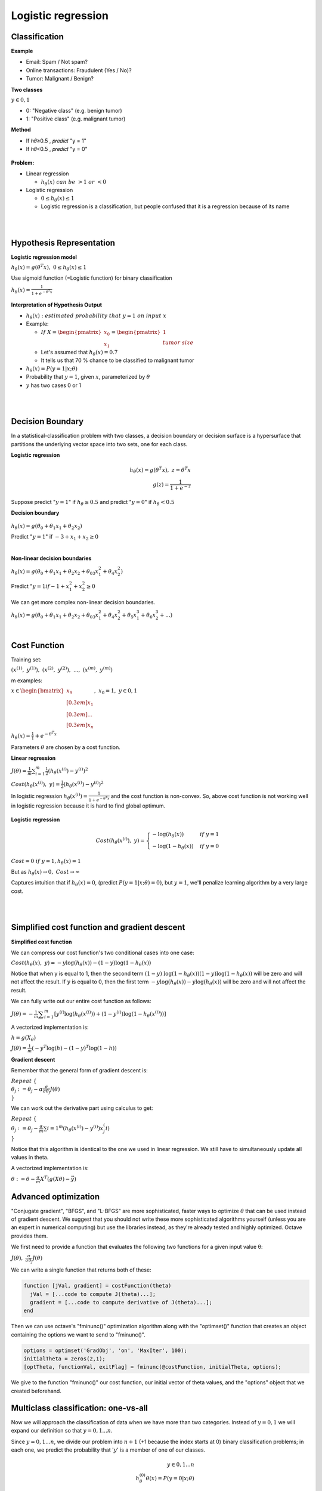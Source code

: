 Logistic regression
====================

==============
Classification
==============

**Example**

* Email: Spam / Not spam?
* Online transactions: Fraudulent (Yes / No)?
* Tumor: Malignant / Benign?


**Two classes**

:math:`y \in {0, 1}`

* 0: "Negative class" (e.g. benign tumor)
* 1: "Positive class" (e.g. malignant tumor)


**Method**

* If ℎ𝜃≥0.5 , 𝑝𝑟𝑒𝑑𝑖𝑐𝑡 "y = 1"
* If ℎ𝜃<0.5 , 𝑝𝑟𝑒𝑑𝑖𝑐𝑡 "y = 0"

.. figure:: img/logistic_regression/classification.png
  :align: center
  :scale: 40%


**Problem:**

* Linear regression

  * :math:`h_{\theta}(x)\ can\ be\ > 1\ or\ < 0`

* Logistic regression

  * :math:`0 \leq h_{\theta}(x) \leq 1`
  * Logistic regression is a classification, but people confused that it is a regression because of its name


.. toggle-header::
  :header: **Check**

  Which of the following statements is true?

  \(X\) If linear regression doesn't work on a classification task as in the previous example shown in the video, applying feature scaling may help.

  \(X\) If the training set satisfies :math:`0 \leq y^{(i)} \leq 1`  for every training example :math:`(x^{(i)},y^{(i)})`, then linear regression's prediction will also satisfy :math:`0 \leq h_\theta(x) \leq 1` for all values of :math:`x`.

  \(X\) If there is a feature :math:`x` that perfectly predicts :math:`y`, i.e. if :math:`y=1` when :math:`x\geq c` and :math:`y=0` whenever :math:`x < c` (for some constant :math:`c`), then linear regression will obtain zero classification error.

  \(O\) None of the above statements are true.

|

.. toggle-header::
  :header: **Reading: Classification**

  To attempt classification, one method is to use linear regression and map all predictions greater than 0.5 as a 1 and all less than 0.5 as a 0. However, this method doesn't work well because classification is not actually a linear function.

  The classification problem is just like the regression problem, except that the values we now want to predict take on only a small number of discrete values. For now, we will focus on the **binary classification problem** in which :math:`y` can take on only two values, 0 and 1. (Most of what we say here will also generalize to the multiple-class case.) For instance, if we are trying to build a spam classifier for email, then :math:`x^{(i)}` may be some features of a piece of email, and :math:`y` may be 1 if it is a piece of spam mail, and 0 otherwise. Hence, :math:`y \in {0,1}`. 0 is also called the negative class, and 1 the positive class, and they are sometimes also denoted by the symbols “-” and “+.” Given :math:`x^{(i)}`, the corresponding :math:`y^{(i)}` is also called the label for the training example.

| 

=========================
Hypothesis Representation
=========================

**Logistic regression model**

:math:`h_{\theta}(x) = g(\theta^{T}x),\ \ 0 \leq h_{\theta}(x) \leq 1`

Use sigmoid function (=Logistic function) for binary classification

:math:`h_{\theta}(x) = \frac{1}{1 + e^{-\theta^{T}x}}`

.. figure:: img/logistic_regression/sigmoid_function.png
  :align: center
  :scale: 100%


**Interpretation of Hypothesis Output**

* :math:`h_{\theta}(x):\ estimated\ probability\ that\ y=1\ on\ input\ x`

* Example:

  * :math:`If\ X = \begin{pmatrix} x_{0} \\ x_{1} \end{pmatrix} = \begin{pmatrix} 1 \\ tumor\ size \end{pmatrix}`

  * Let's assumed that :math:`h_{\theta}(x) = 0.7`

  * It tells us that 70 % chance to be classified to malignant tumor

* :math:`h_{\theta}(x) = P(y=1|x;\theta)`

* Probability that :math:`y=1`, given :math:`x`, parameterized by :math:`\theta`

* :math:`y` has two cases 0 or 1


.. toggle-header::
  :header: **Check**

  Suppose we want to predict, from data :math:`x` about a tumor, whether it is malignant (:math:`y=1`) or benign (:math:`y=0`). Our logistic regression classifier outputs, for a specific tumor, :math:`h_{\theta}(x)=P(y=1|x;θ)=0.7`, so we estimate that there is a 70% chance of this tumor being malignant. What should be our estimate for :math:`P(y=0|x;θ)`, the probability the tumor is benign?

  \(O\) :math:`P(y=0|x;\theta) = 0.3`

  \(X\) :math:`P(y=0|x;\theta) = 0.7`

  \(X\) :math:`P(y=0|x;\theta) = 0.7^{2}`

  \(X\) :math:`P(y=0|x;\theta) = 0.3 \times 0.7`

| 

.. toggle-header::
  :header: **Reading:Hypothesis representation**

  We could approach the classification problem ignoring the fact that :math:`y` is discrete-valued, and use our old linear regression algorithm to try to predict :math:`y` given :math:`x`. However, it is easy to construct examples where this method performs very poorly. Intuitively, it also doesn’t make sense for :math:`h_\theta (x)` to take values larger than 1 or smaller than 0 when we know that :math:`y \in {0, 1}`. To fix this, let’s change the form for our hypotheses :math:`h_\theta (x)` to satisfy :math:`0 \leq h_\theta (x) \leq 1`. This is accomplished by plugging :math:`\theta^{T}x` into the Logistic Function.

  Our new form uses the "Sigmoid Function," also called the "Logistic Function":

  .. math::
    h_{\theta}(x) = g(\theta^{T}x),\ z = \theta^{T}x\\
    g(z) = \frac{1}{1 + e^{−z}}


  The following image shows us what the sigmoid function looks like:

  .. figure:: img/logistic_regression/sigmoid_function_for_reading.png
    :align: center
    :scale: 80%


  The function :math:`g(z)`, shown here, maps any real number to the (0, 1) interval, making it useful for transforming an arbitrary-valued function into a function better suited for classification.

  :math:`h_\theta(x)` will give us the probability that our output is 1. For example, :math:`h_\theta(x)=0.7` gives us a probability of 70% that our output is 1. Our probability that our prediction is 0 is just the complement of our probability that it is 1 (e.g. if probability that it is 1 is 70%, then the probability that it is 0 is 30%).

  .. math::

    h_{\theta}(x) = P(y=1|x;θ) = 1 − P(y=0|x;θ) \\
    P(y=0|x;θ) + P(y=1|x;θ) = 1

| 

=================
Decision Boundary
=================

In a statistical-classification problem with two classes, a decision boundary or decision surface is a hypersurface that partitions the underlying vector space into two sets, one for each class.

**Logistic regression**

.. math::
  h_{\theta}(x) = g(\theta^{T}x),\ z = \theta^{T}x\\
  g(z) = \frac{1}{1 + e^{−z}}


Suppose predict ":math:`y = 1`" if :math:`h_{\theta} \geq 0.5` and predict ":math:`y = 0`" if :math:`h_{\theta} < 0.5`


**Decision boundary**

.. figure:: img/logistic_regression/decision_boundary.png
  :align: center
  :scale: 50%


:math:`h_{\theta}(x) = g(\theta_0 + \theta_1 x_1 + \theta_2 x_2)`

Predict ":math:`y = 1`" if :math:`-3 + x_1 + x_2 \geq 0`


.. toggle-header::
  :header: **Check**

  Consider logistic regression with two features :math:`x_1` and :math:`x_2`. Suppose :math:`\theta_0 = 5,\ \theta_1 = -1,\ \theta_2 = 0`, so that :math:`h_\theta(x) = g(5 - x_1)`. Which of these shows the decision boundary of :math:`h_\theta(x)`?

  .. figure:: img/logistic_regression/decision_boundary_check.png
    :align: center
    :scale: 50%

|

**Non-linear decision boundaries**

:math:`h_{\theta}(x) = g(\theta_0 + \theta_1 x_1 + \theta_2 x_2 + \theta_03 x_1^2 + \theta_4 x_2^2)`

Predict ":math:`y = 1 if -1 + x_1^2 + x_2^2 \geq 0`

.. figure:: img/logistic_regression/non-linear_decision_boundaries.png
  :align: center
  :scale: 50%

We can get more complex non-linear decision boundaries.

:math:`h_{\theta}(x) = g(\theta_0 + \theta_1 x_1 + \theta_2 x_2 + \theta_03 x_1^2 + \theta_4 x_2^2 + \theta_5 x_1^3 + \theta_6 x_2^3 + ...)`


.. toggle-header::
  :header: **Reading: Decision boudnary**

  In order to get our discrete 0 or 1 classification, we can translate the output of the hypothesis function as follows:

  .. math::

    h_{\theta}(x) \geq 0.5 → y = 1 \\
    h_{\theta}(x) < 0.5 → y = 0


  The way our logistic function g behaves is that when its input is greater than or equal to zero, its output is greater than or equal to 0.5:

  .. math::

    g(z) \geq 0.5 \\
    when z \geq 0


  Remember.

  .. math::

    z=0,\ e^0 = 1\ ⇒\ g(z) = 1/2 \\
    z → ∞,\ e^−∞ → 0\ ⇒\ g(z) = 1 \\
    z → −∞,\ e^∞ → ∞\ ⇒\ g(z) = 0


  So if our input to g is :math:`\theta^T X`, then that means:

  .. math::

    h_{θ}(x) = g(θ^T x) \geq 0.5 \\
    when θ^T x \geq 0


  From these statements we can now say:

  .. math::

    θ^T x \geq 0\ ⇒\ y = 1 \\
    θ^T x < 0\ ⇒\ y = 0


  The **decision boundary** is the line that separates the area where y = 0 and where y = 1. It is created by our hypothesis function.

  **Example:**

  .. math::

    θ = \begin{bmatrix}
          5 \\[0.3em]
          −1 \\[0.3em]
          0
        \end{bmatrix} \\
    y = 1\ if\ 5 + (−1) x_1 + 0x_2 \geq 0 \\
    5 − x+1 \geq 0 \\
    −x_1 \geq −5 \\
    x_1 \leq 5


  In this case, our decision boundary is a straight vertical line placed on the graph where :math:`x_1 = 5`, and everything to the left of that denotes :math:`y = 1`, while everything to the right denotes :math:`y = 0`.

  Again, the input to the sigmoid function g(z) (e.g. :math:`\theta^T X`) doesn't need to be linear, and could be a function that describes a circle (e.g. :math:`z = \theta_0 + \theta_1 x_1^2 +\theta_2 x_2^2`) or any shape to fit our data.

| 

=============
Cost Function
=============

Training set:

:math:`{(x^{(1)},\ y^{(1)}),\ (x^{(2)},\ y^{(2)}),\ ...,\ (x^{(m)},\ y^{(m)})}`

m examples:

:math:`x \in \begin{bmatrix} x_9 \\[0.3em] x_1 \\[0.3em] ... \\[0.3em] x_n \end{bmatrix},\ x_0 = 1,\ y \in {0, 1}`

:math:`h_{\theta} (x) = \frac{1}{1} + e^{-\theta^T x}`

Parameters :math:`\theta` are chosen by a cost function.

**Linear regression**

:math:`J(\theta) = \frac{1}{m} \sum_{i=1}^{m} \frac{1}{2} (h_\theta (x^{(i)}) - y^{(i)})^2`

:math:`Cost(h_\theta (x^{(i)}),\ y) = \frac{1}{2} (h_\theta (x^{(i)}) - y^{(i)})^2`

In logistic regression :math:`h_{\theta} (x^{(i)}) = \frac{1}{1 + e^{-\theta^T x}}` and the cost function is non-convex. So, above cost function is not working well in logistic regression because it is hard to find global optimum.

.. figure:: img/logistic_regression/non-convex_and_convex_graph_for_cost_function.png
  :align: center
  :scale: 50%


**Logistic regression**

.. math::

  Cost(h_\theta (x^{(i)}),\ y) = 
    \begin{cases}
      -\log (h_\theta (x)) & if\ y = 1 \\
      -\log (1 - h_\theta (x)) & if\ y = 0 
    \end{cases}
  

.. figure:: img/logistic_regression/logistic_regression_cost_function.png
  :align: center
  :scale: 50%


:math:`Cost = 0\ if\ y = 1, h_\theta (x) = 1`

But as :math:`h_\theta (x) \rightarrow 0,\ Cost \rightarrow \infty`

Captures intuition that if :math:`h_\theta (x) = 0`, (predict :math:`P(y = 1|x;\theta) = 0)`, but :math:`y = 1`, we'll penalize learning algorithm by a very large cost.


.. toggle-header::
  :header: **Check**

  In logistic regression, the cost function for our hypothesis outputting (predicting) h_\theta(x)h θ​	 (x) on a training example that has label y∈{0,1} is:

  :math:`cost(h_{\theta}(x),y) = −\log h_{\theta}(x) − log(1−h_{\theta}(x))\ if\ y = 1\ if\ y = 0`

  Which of the following are true? Check all that apply.


  \(O\) If :math:`h_\theta(x) = y`, then :math:`\text{cost}(h_\theta(x),y) = 0` (for :math:`y=0` and :math:`y=1`).

  \(O\) If :math:`y=0`, then :math:`\text{cost}(h_\theta(x),y)\rightarrow\infty` as :math:`h_\theta(x)\rightarrow 1`.

  \(X\) If :math:`y=0`, then :math:`\text{cost}(h_\theta(x),y)\rightarrow\infty` as :math:`h_\theta(x)\rightarrow 0`.

  \(O\) Regardless of whether :math:`y=0` or :math:`y=1`, if :math:`h_\theta(x)=0.5`, then :math:`\text{cost}(h_\theta(x),y) > 0`.

| 

.. toggle-header::
  :header: **Reading: Cost function**

  We cannot use the same cost function that we use for linear regression because the Logistic Function will cause the output to be wavy, causing many local optima. In other words, it will not be a convex function.

  Instead, our cost function for logistic regression looks like:

  .. math::

    J(\theta) = \frac{1}{m} \sum_{i=1}^{m} \frac{1}{2} (h_\theta (x^{(i)}) - y^{(i)})^2 \\
    Cost(h_\theta (x^{(i)}),\ y) = -\log (h_\theta (x)),\ if\ y = 0 \\
    Cost(h_\theta (x^{(i)}),\ y) = -\log (1 - h_\theta (x)),\ if\ y = 0


  When y = 1, we get the following plot for :math:`J(\theta)` vs :math:`h_\theta (x)`:

  .. figure:: img/logistic_regression/logistic_regression_cost_function_for_reading_01.png
    :align: center
    :scale: 80%


  Similarly, when y = 0, we get the following plot for :math:`J(\theta)` vs :math:`h_\theta (x)`:

  .. figure:: img/logistic_regression/logistic_regression_cost_function_for_reading_02.png
    :align: center
    :scale: 80%

  .. math::
    
    Cost(h_\theta (x),y) = 0\ if\ h_\theta (x) = y \\
    Cost(h_\theta (x),y) \rightarrow \infty \ if\ y = 0\ and\ h_\theta (x) \rightarrow 1 \\
    Cost(h_\theta (x),y) \rightarrow \infty \ if\ y = 1\ and\ h_\theta (x) \rightarrow 0


  If our correct answer 'y' is 0, then the cost function will be 0 if our hypothesis function also outputs 0. If our hypothesis approaches 1, then the cost function will approach infinity.

  If our correct answer 'y' is 1, then the cost function will be 0 if our hypothesis function outputs 1. If our hypothesis approaches 0, then the cost function will approach infinity.

  Note that writing the cost function in this way guarantees that J(θ) is convex for logistic regression.

| 

==============================================
Simplified cost function and gradient descent
==============================================

**Simplified cost function**

We can compress our cost function's two conditional cases into one case:

:math:`Cost(h_\theta (x),\ y) = −y \log (h_\theta (x)) − (1 − y) \log (1 − h_\theta (x))`

Notice that when y is equal to 1, then the second term :math:`(1 - y) \ \log (1 - h_\theta (x))(1 − y) \log (1 − h_\theta (x))` will be zero and will not affect the result. If :math:`y` is equal to 0, then the first term :math:`-y \log(h_\theta (x)) − y \log(h_\theta (x))` will be zero and will not affect the result.

We can fully write out our entire cost function as follows:

:math:`J(\theta) = - \frac{1}{m} \displaystyle \sum_{i=1}^m [y^{(i)}\log (h_\theta (x^{(i)})) + (1 - y^{(i)}) \log (1 - h_\theta(x^{(i)}))]`

A vectorized implementation is:

:math:`h = g(X_\theta)`

:math:`J(\theta) = \frac{1}{m} (−y^T \log (h) − (1 − y)^T \log (1 − h))`


**Gradient descent**

Remember that the general form of gradient descent is:

:math:`Repeat\ \{ \\ \ \ \ \ \theta_j := \theta_j − \alpha \frac{\sigma}{\sigma \theta_j} J(\theta) \\ \}`

We can work out the derivative part using calculus to get:

:math:`Repeat\ \{ \\ \ \ \ \ \theta_j := \theta_j − \frac{\alpha}{m} \sum{i=1}^{m} (h_\theta (x^{(i)}) − y^{(i)}) x_j^(i) \\ \}`

Notice that this algorithm is identical to the one we used in linear regression. We still have to simultaneously update all values in theta.

A vectorized implementation is:

:math:`\theta := \theta - \frac{\alpha}{m} X^{T} (g(X \theta ) - \vec{y})`


=========================
Advanced optimization
=========================

"Conjugate gradient", "BFGS", and "L-BFGS" are more sophisticated, faster ways to optimize :math:`\theta` that can be used instead of gradient descent. We suggest that you should not write these more sophisticated algorithms yourself (unless you are an expert in numerical computing) but use the libraries instead, as they're already tested and highly optimized. Octave provides them.

We first need to provide a function that evaluates the following two functions for a given input value θ:

:math:`J(\theta),\ \ \frac{\sigma}{\sigma \theta_j} J(\theta)`


We can write a single function that returns both of these:

.. code-block:: octave

  function [jVal, gradient] = costFunction(theta)
    jVal = [...code to compute J(theta)...];
    gradient = [...code to compute derivative of J(theta)...];
  end


Then we can use octave's "fminunc()" optimization algorithm along with the "optimset()" function that creates an object containing the options we want to send to "fminunc()".

.. code-block:: octave

  options = optimset('GradObj', 'on', 'MaxIter', 100);
  initialTheta = zeros(2,1);
  [optTheta, functionVal, exitFlag] = fminunc(@costFunction, initialTheta, options);


We give to the function "fminunc()" our cost function, our initial vector of theta values, and the "options" object that we created beforehand.


======================================
Multiclass classification: one-vs-all
======================================

Now we will approach the classification of data when we have more than two categories. Instead of :math:`y = {0,1}` we will expand our definition so that :math:`y = {0,1...n}`.

Since :math:`y = {0,1...n}`, we divide our problem into :math:`n+1` (+1 because the index starts at 0) binary classification problems; in each one, we predict the probability that ':math:`y`' is a member of one of our classes.

.. math::

  y \in {0,1...n} \\
  h_\theta^{(0)} \theta(x) = P(y = 0|x;\theta) \\
  h_\theta^{(1)}(x) = P(y = 1|x;\theta) \\
  ⋯ \\
  h_\theta^{(n)}(x) = P(y = n|x;\theta) \\
  prediction = \max_{i}(h_\theta^{(i)}(x))


We are basically choosing one class and then lumping all the others into a single second class. We do this repeatedly, applying binary logistic regression to each case, and then use the hypothesis that returned the highest value as our prediction.

The following image shows how one could classify 3 classes:


**To summarize:**

Train a logistic regression classifier :math:`h_\theta (x)` for each class￼ to predict the probability that :math:`y = i` ￼.

To make a prediction on a new :math:`x`, pick the class ￼that maximizes :math:`h_\theta (x)`.


===========
Reference
===========

* https://www.coursera.org/learn/machine-learning
* https://en.wikipedia.org/wiki/Decision_boundary
